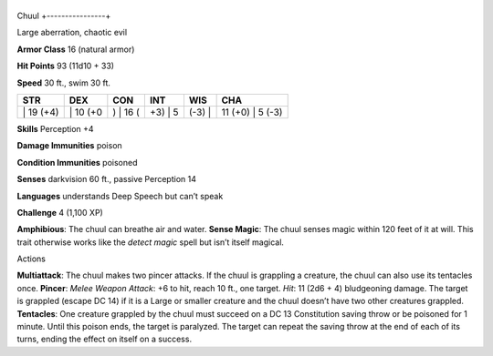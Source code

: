 +----------------+
Chuul 
+----------------+

Large aberration, chaotic evil

**Armor Class** 16 (natural armor)

**Hit Points** 93 (11d10 + 33)

**Speed** 30 ft., swim 30 ft.

+--------------+-------------+-------------+------------+-----------+---------------------+
| STR          | DEX         | CON         | INT        | WIS       | CHA                 |
+==============+=============+=============+============+===========+=====================+
| \| 19 (+4)   | \| 10 (+0   | ) \| 16 (   | +3) \| 5   | (-3) \|   | 11 (+0) \| 5 (-3)   |
+--------------+-------------+-------------+------------+-----------+---------------------+

**Skills** Perception +4

**Damage Immunities** poison

**Condition Immunities** poisoned

**Senses** darkvision 60 ft., passive Perception 14

**Languages** understands Deep Speech but can’t speak

**Challenge** 4 (1,100 XP)

**Amphibious**: The chuul can breathe air and water. **Sense Magic**:
The chuul senses magic within 120 feet of it at will. This trait
otherwise works like the *detect magic* spell but isn’t itself magical.

Actions

**Multiattack**: The chuul makes two pincer attacks. If the chuul is
grappling a creature, the chuul can also use its tentacles once.
**Pincer**: *Melee Weapon Attack*: +6 to hit, reach 10 ft., one target.
*Hit*: 11 (2d6 + 4) bludgeoning damage. The target is grappled (escape
DC 14) if it is a Large or smaller creature and the chuul doesn’t have
two other creatures grappled. **Tentacles**: One creature grappled by
the chuul must succeed on a DC 13 Constitution saving throw or be
poisoned for 1 minute. Until this poison ends, the target is paralyzed.
The target can repeat the saving throw at the end of each of its turns,
ending the effect on itself on a success.
